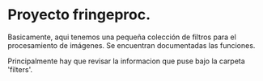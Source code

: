 * Proyecto fringeproc.

  Basicamente, aqui tenemos una pequeña colección de filtros para el
  procesamiento de imágenes. Se encuentran documentadas las funciones.

  Principalmente hay que revisar la informacion que puse bajo la
  carpeta 'filters'.
